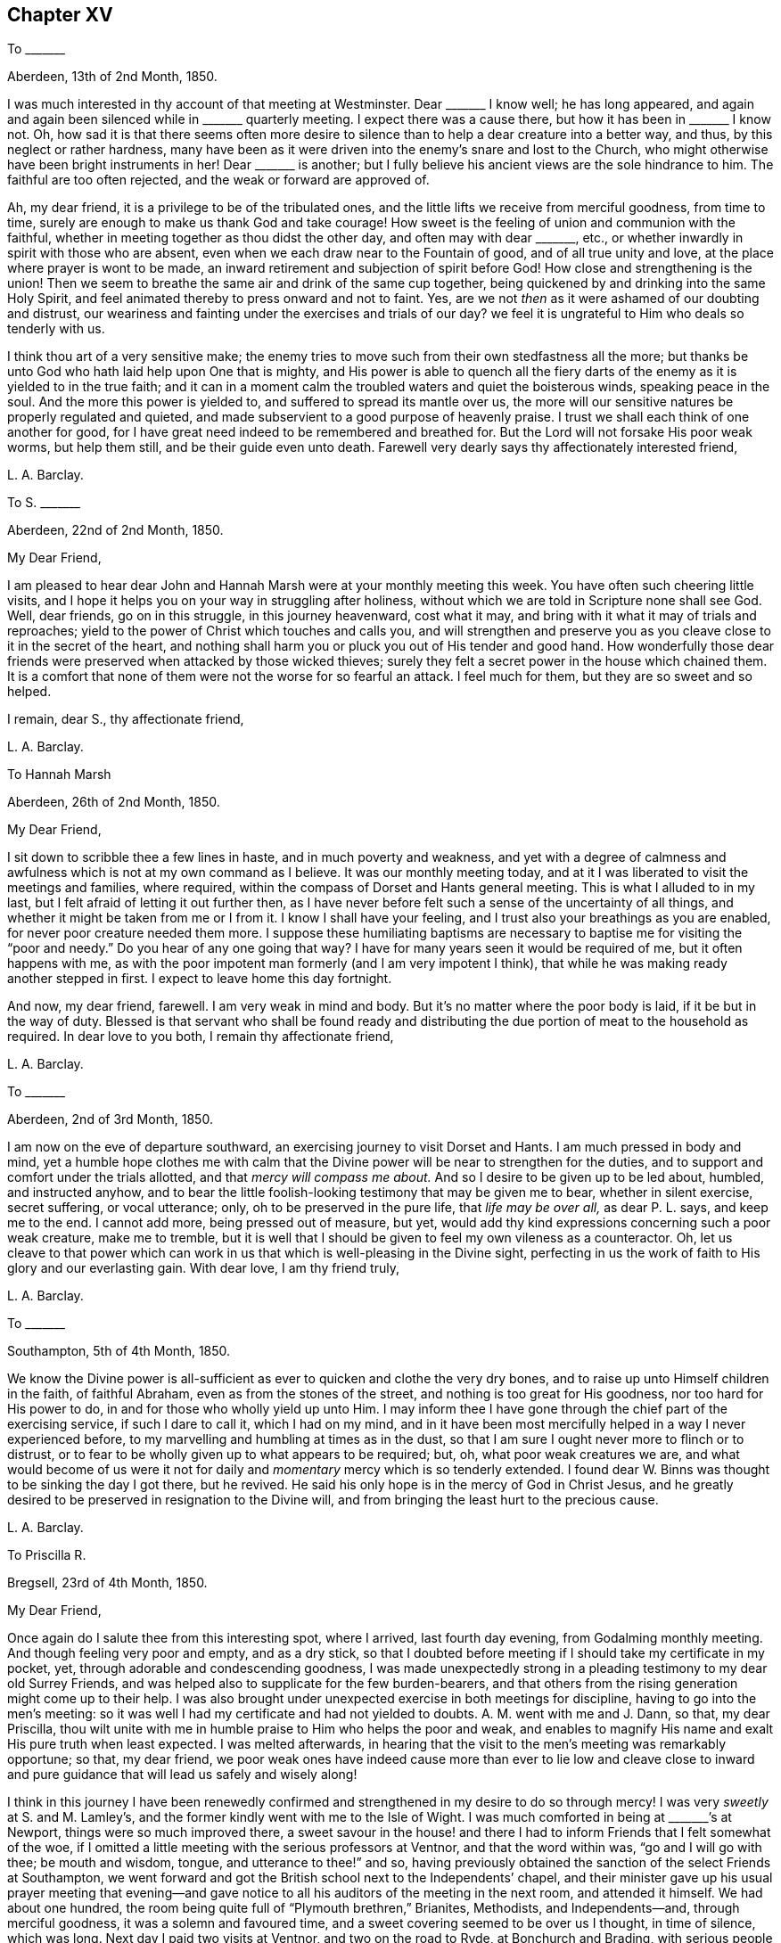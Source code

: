 == Chapter XV

[.letter-heading]
To +++_______+++

[.signed-section-context-open]
Aberdeen, 13th of 2nd Month, 1850.

I was much interested in thy account of that meeting at Westminster.
Dear +++_______+++ I know well; he has long appeared,
and again and again been silenced while in +++_______+++ quarterly meeting.
I expect there was a cause there, but how it has been in +++_______+++ I know not.
Oh, how sad it is that there seems often more desire to silence
than to help a dear creature into a better way,
and thus, by this neglect or rather hardness,
many have been as it were driven into the enemy`'s snare and lost to the Church,
who might otherwise have been bright instruments in her!
Dear +++_______+++ is another;
but I fully believe his ancient views are the sole hindrance to him.
The faithful are too often rejected, and the weak or forward are approved of.

Ah, my dear friend, it is a privilege to be of the tribulated ones,
and the little lifts we receive from merciful goodness, from time to time,
surely are enough to make us thank God and take courage!
How sweet is the feeling of union and communion with the faithful,
whether in meeting together as thou didst the other day, and often may with dear +++_______+++,
etc., or whether inwardly in spirit with those who are absent,
even when we each draw near to the Fountain of good, and of all true unity and love,
at the place where prayer is wont to be made,
an inward retirement and subjection of spirit before God!
How close and strengthening is the union!
Then we seem to breathe the same air and drink of the same cup together,
being quickened by and drinking into the same Holy Spirit,
and feel animated thereby to press onward and not to faint.
Yes, are we not _then_ as it were ashamed of our doubting and distrust,
our weariness and fainting under the exercises and trials of our day?
we feel it is ungrateful to Him who deals so tenderly with us.

I think thou art of a very sensitive make;
the enemy tries to move such from their own stedfastness all the more;
but thanks be unto God who hath laid help upon One that is mighty,
and His power is able to quench all the fiery darts
of the enemy as it is yielded to in the true faith;
and it can in a moment calm the troubled waters and quiet the boisterous winds,
speaking peace in the soul.
And the more this power is yielded to, and suffered to spread its mantle over us,
the more will our sensitive natures be properly regulated and quieted,
and made subservient to a good purpose of heavenly praise.
I trust we shall each think of one another for good,
for I have great need indeed to be remembered and breathed for.
But the Lord will not forsake His poor weak worms, but help them still,
and be their guide even unto death.
Farewell very dearly says thy affectionately interested friend,

[.signed-section-signature]
L+++.+++ A. Barclay.

[.letter-heading]
To S. +++_______+++

[.signed-section-context-open]
Aberdeen, 22nd of 2nd Month, 1850.

[.salutation]
My Dear Friend,

I am pleased to hear dear John and Hannah Marsh were at your monthly meeting this week.
You have often such cheering little visits,
and I hope it helps you on your way in struggling after holiness,
without which we are told in Scripture none shall see God.
Well, dear friends, go on in this struggle, in this journey heavenward, cost what it may,
and bring with it what it may of trials and reproaches;
yield to the power of Christ which touches and calls you,
and will strengthen and preserve you as you cleave
close to it in the secret of the heart,
and nothing shall harm you or pluck you out of His tender and good hand.
How wonderfully those dear friends were preserved when attacked by those wicked thieves;
surely they felt a secret power in the house which chained them.
It is a comfort that none of them were not the worse for so fearful an attack.
I feel much for them, but they are so sweet and so helped.

[.signed-section-closing]
I remain, dear S., thy affectionate friend,

[.signed-section-signature]
L+++.+++ A. Barclay.

[.letter-heading]
To Hannah Marsh

[.signed-section-context-open]
Aberdeen, 26th of 2nd Month, 1850.

[.salutation]
My Dear Friend,

I sit down to scribble thee a few lines in haste, and in much poverty and weakness,
and yet with a degree of calmness and awfulness which
is not at my own command as I believe.
It was our monthly meeting today,
and at it I was liberated to visit the meetings and families, where required,
within the compass of Dorset and Hants general meeting.
This is what I alluded to in my last, but I felt afraid of letting it out further then,
as I have never before felt such a sense of the uncertainty of all things,
and whether it might be taken from me or I from it.
I know I shall have your feeling, and I trust also your breathings as you are enabled,
for never poor creature needed them more.
I suppose these humiliating baptisms are necessary
to baptise me for visiting the "`poor and needy.`"
Do you hear of any one going that way?
I have for many years seen it would be required of me, but it often happens with me,
as with the poor impotent man formerly (and I am very impotent I think),
that while he was making ready another stepped in first.
I expect to leave home this day fortnight.

And now, my dear friend, farewell.
I am very weak in mind and body.
But it`'s no matter where the poor body is laid, if it be but in the way of duty.
Blessed is that servant who shall be found ready and distributing
the due portion of meat to the household as required.
In dear love to you both, I remain thy affectionate friend,

[.signed-section-signature]
L+++.+++ A. Barclay.

[.letter-heading]
To +++_______+++

[.signed-section-context-open]
Aberdeen, 2nd of 3rd Month, 1850.

I am now on the eve of departure southward,
an exercising journey to visit Dorset and Hants.
I am much pressed in body and mind,
yet a humble hope clothes me with calm that the Divine
power will be near to strengthen for the duties,
and to support and comfort under the trials allotted,
and that _mercy will compass me about._
And so I desire to be given up to be led about, humbled, and instructed anyhow,
and to bear the little foolish-looking testimony that may be given me to bear,
whether in silent exercise, secret suffering, or vocal utterance; only,
oh to be preserved in the pure life, that _life may be over all,_ as dear P. L. says,
and keep me to the end.
I cannot add more, being pressed out of measure, but yet,
would add thy kind expressions concerning such a poor weak creature, make me to tremble,
but it is well that I should be given to feel my own vileness as a counteractor.
Oh, let us cleave to that power which can work in us
that which is well-pleasing in the Divine sight,
perfecting in us the work of faith to His glory and our everlasting gain.
With dear love, I am thy friend truly,

[.signed-section-signature]
L+++.+++ A. Barclay.

[.letter-heading]
To +++_______+++

[.signed-section-context-open]
Southampton, 5th of 4th Month, 1850.

We know the Divine power is all-sufficient as ever
to quicken and clothe the very dry bones,
and to raise up unto Himself children in the faith, of faithful Abraham,
even as from the stones of the street, and nothing is too great for His goodness,
nor too hard for His power to do, in and for those who wholly yield up unto Him.
I may inform thee I have gone through the chief part of the exercising service,
if such I dare to call it, which I had on my mind,
and in it have been most mercifully helped in a way I never experienced before,
to my marvelling and humbling at times as in the dust,
so that I am sure I ought never more to flinch or to distrust,
or to fear to be wholly given up to what appears to be required; but, oh,
what poor weak creatures we are,
and what would become of us were it not for daily
and _momentary_ mercy which is so tenderly extended.
I found dear W. Binns was thought to be sinking the day I got there, but he revived.
He said his only hope is in the mercy of God in Christ Jesus,
and he greatly desired to be preserved in resignation to the Divine will,
and from bringing the least hurt to the precious cause.

[.signed-section-signature]
L+++.+++ A. Barclay.

[.letter-heading]
To Priscilla R.

[.signed-section-context-open]
Bregsell, 23rd of 4th Month, 1850.

[.salutation]
My Dear Friend,

Once again do I salute thee from this interesting spot, where I arrived,
last fourth day evening, from Godalming monthly meeting.
And though feeling very poor and empty, and as a dry stick,
so that I doubted before meeting if I should take my certificate in my pocket, yet,
through adorable and condescending goodness,
I was made unexpectedly strong in a pleading testimony to my dear old Surrey Friends,
and was helped also to supplicate for the few burden-bearers,
and that others from the rising generation might come up to their help.
I was also brought under unexpected exercise in both meetings for discipline,
having to go into the men`'s meeting:
so it was well I had my certificate and had not yielded to doubts.
A+++.+++ M. went with me and J. Dann, so that, my dear Priscilla,
thou wilt unite with me in humble praise to Him who helps the poor and weak,
and enables to magnify His name and exalt His pure truth when least expected.
I was melted afterwards,
in hearing that the visit to the men`'s meeting was remarkably opportune; so that,
my dear friend,
we poor weak ones have indeed cause more than ever to lie low and cleave close
to inward and pure guidance that will lead us safely and wisely along!

I think in this journey I have been renewedly confirmed
and strengthened in my desire to do so through mercy!
I was very _sweetly_ at S. and M. Lamley`'s,
and the former kindly went with me to the Isle of Wight.
I was much comforted in being at +++_______+++`'s at Newport,
things were so much improved there,
a sweet savour in the house! and there I had to inform
Friends that I felt somewhat of the woe,
if I omitted a little meeting with the serious professors at Ventnor,
and that the word within was, "`go and I will go with thee; be mouth and wisdom, tongue,
and utterance to thee!`" and so,
having previously obtained the sanction of the select Friends at Southampton,
we went forward and got the British school next to the Independents`' chapel,
and their minister gave up his usual prayer meeting that evening--and
gave notice to all his auditors of the meeting in the next room,
and attended it himself.
We had about one hundred, the room being quite full of "`Plymouth brethren,`" Brianites,
Methodists, and Independents--and, through merciful goodness,
it was a solemn and favoured time, and a sweet covering seemed to be over us I thought,
in time of silence, which was long.
Next day I paid two visits at Ventnor, and two on the road to Ryde,
at Bonchurch and Brading, with serious people--one a female Brianite preacher,
whom I had felt much drawn to eight years ago,
and it was worth going through much in body and mind for a time of mutual praise I thought.

We sat with dear +++_______+++, wife, and daughter, next morning,
and got into Basingstoke that afternoon,
so as to attend the monthly meeting there next day, and,
after some sittings with and calls on a few,
to proceed to Alton--a very interesting spot to me.
Oh, how, as we rode along there,
I was reminded of some sweet seasons of favour when riding on my pony alone,
along that road twenty-one years before,
wherein I would stop the pony and sit still to enjoy the heavenly goodness!

My dear friends, I more and more feel the uncertainty of time and all things here,
and that I am decaying fast, feeling unable to bear what I did,
and do not expect to sit more than one sitting of the yearly meeting a day,
except the select ones!
But oh, how do all things here seem to sink in estimation,
in comparison of the one precious fellowship with the Father, and the Son,
and with the faithful, whether in the body or removed out of it;
and which blessed fellowship is only attained or graciously
permitted as we walk in the pure light Divine,
and suffer the Divine will to be wrought in us by
the Divine power! and this will is our sanctification,
whatever trials it may lead into.
But I have not time to enlarge further as is in my heart to do;
you can feel me in that which is beyond words, and needs not words to depict it.
Oh, what a favour and mercy to have been helped over
what I felt as a duty in this journey! and oh,
to be continued to be helped a little from day to day all
my remaining journey through this vale of tears,
and to be preserved to the end in humility and nothingness of self.
Crave it for me, my beloved sisters,
and that I may never bring the least reproach on the holy cause!
Yea, let us crave it for each other, or seek ability to do so!

[.signed-section-closing]
Farewell dearly. Thy affectionate friend,

[.signed-section-signature]
L+++.+++ A. Barclay.

[.letter-heading]
To +++_______+++

[.signed-section-context-open]
Dorking, 29th of 4th Month, 1850.

My dear friend,
I am melted when I look at the goodness and mercy
that have been extended to me in this journey throughout,
and how, out of so much weakness and poverty and strippedness of all good,
I have been enabled and filled with a testimony for my good Master as I humbly trust,
which has proved that it was His doing and marvellous in my eyes,
so that indeed I have cause never more to shrink or to doubt or to distrust,
but increasingly to yield myself to the touches and
drawings of His blessed and blessing power,
for His mercy endureth truly forever;
and what great mercy to make use of such a poor weak worm of the dust!
My heart is at times filled with praises and with the gentle flowings of peace,
and my whole desire is to be kept humble and prostrate,
cleansed by any refining means Eternal Wisdom sees best, that flesh may be abased,
and He alone be glorified and magnified in and by me.
This is more about _self_ than I at all intended, but somehow my pen has run on,
and perhaps it may encourage thee too, dear +++_______+++, to stretch forth thy arms,
and let the Lord gird thee and lead or carry thee as and where He will,
even into the simplicity and quieting of the weaned child,
for of such His heavenly kingdom is composed.

Farewell, very dearly. I am thy very affectionate friend,

[.signed-section-signature]
L+++.+++ A. Barclay.

[.letter-heading]
To +++_______+++

[.signed-section-context-open]
5th Month, 1850.

[.salutation]
My Dear Friend,

I hardly feel easy to leave these parts without dropping thee a
few lines to make up for the deficiency which I have often felt,
by acknowledging that I have, at different times,
felt much tender sympathy with thee under thy solitary circumstances hereaway,
and especially last autumn,
in hearing of the decease of two of thy dearest and oldest friends;
and I have no doubt thou often hast very low times in looking
round and seeing that thy contemporaries are nearly all,
if not quite so, dropped off from beside thee,
and thou mayest feel like a solitary beacon upon the top of a hill!
And in such low seasons thou mayest not see any good
that thou art of in being thus long detained here,
and mayest often be ready to fear,
lest thou shouldst be anything of a stumbling-block or hurt
to that cause which I do believe is precious to thee!
But, dear friend, it may be well for us to be thus proved and tossed in mind,
and the Lord has a good design in thus permitting
it and in stripping us as on every hand,
even to refine us more thoroughly, and to poise our spirits more entirely heavenward,
and to lead us to cling the more closely unto Him
in whom are all our fresh springs both of life,
of support, and of consolation!

Ah, I can indeed feel for the solitary and the tried, being thus situated myself;
and I have said in my heart, during this late little labour of love,
when meeting with such stripped ones,
surely it has not been in vain that I have been when
at home baptised into their state and for them!
And I earnestly desire, that we may be more and more drawn inward and upward,
even to an inward daily waiting for the quickenings of life from Christ,
whereby we may be kept alive unto God and upright for Him,
faithful and fruitful unto Christ, and savouring of Him--and then I believe,
our breathings will continually ascend heavenward for fresh and fresh guidance, counsel,
support, and preservation,
under the remaining temptations and trials of our day--and being preserved hereby
from casting away our confidence in the sufficiency of the Divine power and light,
shall, from season to season, be rewarded,
even amidst the many tribulations of the present day,
with those precious consolations which are in Christ Jesus,
and are graciously permitted to the soul that is brought
into union with Him through the one true baptism.

So, dear friend,
I long that thou mayest not yield to the buffetings or temptations of the enemy;
however brought low,
but mayest hold fast this blessed and holy "`confidence which hath great recompense
of reward,`" cleaving close to that which thou hast known and felt,
and heard in the secret of thy heart, and then,
though solitary or surrounded by such as may have a weakening tendency,
thou wilt be preserved in the true integrity to the end,
and be a helper of the upright and a gatherer under the sacred influence of Christ,
and His holy life springing up in the soul will make up for all trials.

In dear love, farewell,
and desiring to be ever kept in remembrance that the good seed
is only to be obtained by persevering in cleaving to the good power.

[.signed-section-signature]
L+++.+++ A. Barclay.

[.letter-heading]
To +++_______+++

[.signed-section-context-open]
14th of 6th Month, 1850.

[.salutation]
My Dear Friend,

I did not feel those few minutes before meeting relieving
to my mind on the subject of thy business,
viz., the selling of wines and spirits,
however thou mayest plead that thou only sells for refreshment and in moderate quantities,
yet surely much will lie at thy door, for thus encouraging the use of such beverages,
and thereby begetting the taste and habit,
which in after life may lead to serious consequences to body and mind.

How important it is that Friends who are called to
be promoters of all that is good and pure,
and discouragers of and testifiers against all that is of evil tendency,
should look well to what they put their hands to or encourage by example!
And, my dear friend, thou mayest fancy thou art easy with the practice,
and seest no harm in it or no requiring to leave it off,
but I believe thou hast been stifling the voice of Christ in thy conscience,
and would none of His counsel,
under the plausible plea of providing for thy family by this means,
forgetting that the Lord can bring a blast upon all thy endeavours in a moment,
and though thou may gather a heap, if He blow upon it in displeasure it will vanish away,
and should He permit it unto thee,
there may be as it were a worm that never dies at the bottom of all thy enjoyment of it!

Ah, how apt are we poor erring mortals to say we don`'t
feel this or that required as a sacrifice,
when all the while we are shrinking from the pure light of Christ`'s Spirit,
or hiding our eyes from seeing with it what is our duty to do,
for fear of the consequences! and when we become hardened by long resistance,
we may fancy we feel easy,
but is it not the ease of the enemy which ends in spiritual death?
Now, my dear friend, I would,
in sisterly tenderness as well as earnest concern for thy best welfare,
entreat thee to look well at the subject; yes, to lay it as before the Lord,
to be weighed in the righteous balances of the sanctuary,
and examined in His pure sight--be willing to come
and sit as a little child before the Lord,
waiting for His holy counsel and heavenly guidance,
and then I undoubtingly believe thou wilt be given to see
that He hath a controversy with thy continuing the practice,
and calls thee to wash thy hands in innocency of it,
now that the time is come that thou art unshackled by others;
and He requires thee to set a noble and humble example in this respect--and if thou
art willing to come down in thy mind to let the Lord gird thee with His strength,
and guide thee with His counsel,
and carry thee where thou wouldst not (into the denial of self),
herein thou knowest not how thy example might be
followed by divers serious persons of other persuasions;
for I have known many such instances of faithful Friends thus leading
others by their example out of undesirable practices similar;
on the other hand, if thou neglect this opportunity by persisting in thy old course,
when thou _might_ step properly out of it in true faith and faithfulness,
I fear the loss and consequences will be sad and great to thyself and to others,
and sorrowful indeed would it be if thou train thy sons up to such a practice; oh,
_do_ take care how thou lays snares before these dear
tender young plants committed to thy charge,
but train them in the _pure_ way of the Lord, and set them a good example,
for thou wilt be answerable before Him in a day that is hastening on us all.
I hope thou wilt not think this close pleading unkind,
for I have nothing but dear love in my heart to thee,
and must be faithful as a mark of it.

Oh, I cannot tell thee how much my heart has yearned over thee ever since I knew thee,
believing that thou wast brought in mercy to the knowledge of the
truth for a good and blessed purpose to thyself and others;
and I have feared there has been that which has let and hindered it,
there has not been that humbling submission to the Lord`'s holy power,
whereby thou might have been made a holy vessel for Him; but oh,
that the stumbling-block may be removed out of the way, and the meek and lowly,
and lamb-like spirit of Christ may be put on,
that the light of thy good example may shine more and more clearly and brightly,
so shall thy last days be thy best days,
and the poor little church in +++_______+++ yet have strength through thee,
by the prevalency of the pure testimony of truth in thee,
and thy peace would flow as a river!

[.signed-section-signature]
L+++.+++ A. Barclay.

[.letter-heading]
To Ann Conning

[.signed-section-context-open]
Aberdeen, 17th of 6th Month, 1850.

Now, my dear friend, to turn to thy kind letter,
I may also say I felt more than ever in parting with thee this time.
It felt probably the last time we shall meet together in this world.
I could not suppress my tears even after we were seated in the railway carriage.
I comfortingly believe thou art near to the haven of rest,
whereas I may have many more painful steps along the rugged and "`tribulated
path from death to life,`" as thou sayest Sarah Grubb says.
May my eye be kept singly to the sure Guide,
and my leaning be simply on the gracious Strengthener,
and then I have a little humble hope He will bring
me in due time out of all the troubles and afflictions,
in wisdom permitted for the trial of my faith and patience,
and give me an inheritance with the sanctified in Christ Jesus.

Ah, I have much sympathy with thee in thy close provings
and many downsittings and great strippings`';
but all is known to Him who will not suffer us to be tempted
or tried above what we are able through His grace to bear,
so let us cast ourselves at His feet as it were, but not cast away our confidence,
but girding up the mind,
hope to the end for that precious grace that shall
be brought unto us at the revelation of Jesus Christ.
I think it is often the case that such as have been much made use of and
favoured with heavenly gifts are deeply plunged at the end of their pilgrimage,
as dear +++_______+++ was, and others too;
but this is a merciful and last baptism to prepare for the realms of bliss,
and the girdle of the power of truth will keep the garments,
even the clothing of the Spirit of Jesus, close around, that no nakedness may appear,
and strengthen the limbs to press onward to the good end that crowns all and is peace.
I unite with thy remark as to our meetings being similar in want of light and life,
and the wading times this brings me are many, and I do feel solitary,
inasmuch as there is too much of a disposition to
let things go on as they are and have long been,
instead of arising and labouring for an improvement,
either inwardly in spiritual exercise, or vocally in testifying for the pure cause.
I felt grateful for thy kind attentions and care over me,
and it was sweet to be in thy house; I often felt so during the day,
especially while walking up and down in the garden.
I remain thy nearly united and affectionate friend,

[.signed-section-signature]
L+++.+++ A. Barclay.

[.letter-heading]
To +++_______+++

[.signed-section-context-open]
Aberdeen, 1st of 7th Month, 1850.

[.salutation]
My Dear Friend,

I was glad to have that little time with thee at my lodgings +++[+++in London],
and should have liked more if I could have had it.
I could well enter into thy trials as I thought,
and can enter into thy feelings as expressed in thy letter.
Is it not well for us thus to be proved and pinched
with fears and a sense of weakness and dangers around?
Does not such a dispensation or permission tend to keep us more humble and watchful,
distrustful of ourselves, and continually craving after best help every moment?
whereas if we thought ourselves going on right and well we might get exalted,
and so less careful and craving; certainty would not prove our faith then.
I can so well sympathise with thee in these feelings just now, having, as it were,
to sink down into trials, and had to return as to the sitting at the King`'s gate,
divested of all the royal robes and best ability, and to be clothed instead,
as with the abhorring one`'s self, and mourning over my many weaknesses and shortcomings.
But this I can say, I do _look towards_ His holy temple often in the day,
and breathe for help and quickening; but this is not my own either,
for He gives the eye that can and chooses to look thitherward.

I am rejoiced to hear of your late quarterly meeting.
I suppose the friend thou alluded to was dear +++_______+++. Yes, my dear friend,
I never was so struck with the low state of things
amongst us as when in and around London.
Well, however we may as a people get worse and worse,
more and more leavened into the worldly spirit, outward and superficial,
yet there is and will be a little remnant preserved who have not bowed the knee to Baal,
and such must submit to be trodden down and put into prison as it were,
and lay their mouths in the dust till the time of their deliverance comes.
But though things are getting so bad, and as I may so say rotten at heart,
yet still some seem to think all things are well and like to make a boast.
Ah, the enemy will not care what good works we set about,
if He may but rule and govern within us,
and so crush the tender buddings of the seed immortal which leads to inwardness,
quietness, and humility, wherein will be our preservation,
even in subjection to the Lord alone.

Dear Priscilla R. I had a very sweet little time with,
one morning after reading (she breakfasted with us);
first in a _sweet_ and _uniting_ and _solemn silence,_
and then she addressed me peculiarly to my comfort and help when outwardly much tried.
Oh, these secret and deep and hidden times are better than all the outward _chat,_
strengthening and refreshing,
and to be dwelt upon afterwards with peace and with grateful praise.

With dear love, and loving to think upon thee as one of my dear Lord`'s little ones,
remain, craving thy preservation and help as of myself, thy affectionate friend,

[.signed-section-signature]
L+++.+++ A. Barclay.

[.letter-heading]
To +++_______+++

[.signed-section-context-open]
7th or 8th Month, 1850.

[.salutation]
My Dear Friend,

I know not where this may reach thee, but thought I would send thee a few lines,
which I have long wished to do, expressive of dear love,
and the breathings which have continually ascended within me for thy strengthening and
preservation in thy deeply exercising labours of love in this part of the world,
that thy eye may be kept closely inward to the pure and Divine gift of light and life,
that so thou mayest be enabled to see all the various snares set by the grand adversary,
especially in the way of such as are devoted to do their little best to pull
down his kingdom in the hearts of their fellow creatures--and seeing them,
thou mayest be led to cry mightily to the Strong for strength,
to the Wise for wisdom to avoid them, even to thy deeper humbling,
and further strengthening,
and greater filling with praise to Him who is sufficient
and all in all to His devoted and dependent children.

I have earnestly craved that,
whilst supported under the sore exercises and deep baptisms which must be thy
portion in thus visiting the seed that is in oppression in the hearts of the
professors of the truth (who are too often crucifying the dear Son of God afresh,
in His inward and spiritual appearance),
thou mayest equally be guarded against anything savouring of seeking
or delighting in the favour or approbation or applause of men,
and which I apprehend may so very imperceptibly to ourselves creep over us when
thus largely and continuously engaged in our Divine Master`'s service,
as well as so insidiously be made use of by the enemy,
thereby to draw us aside from that littleness and lowliness,
that holy watch in the Divine fear,
that pure inward dwelling whereby our eye may be
kept clear from creaturely bias or affection,
our hearts upright to and for our Master,
our hands clean and strong to labour for His holy cause,
and our feet preserved from every snare.
However wily and strong the enemy may be to lay hold
of our various weaknesses of flesh and spirit,
for his own bad purpose, the Lord is nigh and stronger than all to guide, guard,
strengthen, and preserve, as there is a low lying and a close keeping to and before Him;
and therefore unto Him and the word of His grace nigh in the heart would
I affectionately commit and commend thee and all my dear friends,
with my own soul, who is able to build us all up, to preserve us to the end,
and to give us an inheritance with the sanctified of all generations,
to praise His excellent name forever and ever!

[.signed-section-signature]
L+++.+++ A. Barclay.

[.offset]
+++[+++The following was addressed to one not in profession with Friends.]

[.signed-section-context-open]
9th Month, 1850.

[.salutation]
Dear Friend,

Writing to +++_______+++ I feel inclined to salute thee with a few lines,
to express the earnest solicitude I feel for thy best and everlasting welfare,
and which I believe proceeds from that love which spreads over sea and land,
and to all sects and names,
and seeks not the gaining of proselytes to any mere set of opinions or compact of practices,
but seeks after and rejoices in the spreading of the holy and pure truth,
even the inward and spiritual kingdom of our blessed Redeemer,
whose kingdom is an everlasting kingdom, and His dominion shall endure forever and ever,
and of the increase whereof, even the riches, the glory and the peace thereof,
there never shall be an end.

I felt indescribably for the short time we were together,
believing that thou hast been visited by the dayspring
from on high after an excellent manner,
in tender mercy to thy soul; that God who commanded the light to shine out of darkness,
hath shined in thy heart to give the light of the knowledge
of His glory in the face or appearing of Jesus Christ;
but it appears to me that thou art overrunning this pure and holy light--thou
art as it were overlaying the Babe immortal that hath been quickened and
brought forth in thee--thou art not little enough and low enough,
silent enough, and enough willing to be a fool and to be nothing, do nothing,
and appear nothing, that so that living birth might grow and spread in thee,
that holy light and seed might increase in thee,
so as to come over thee and overcome thee,
and to bring and leaven thee into its own nature.
But going forth after the enemy who raises up a dust
of reasonings and plausible conclusions in thee,
thou art leading away from that lowly nature, that little Child that should lead thee,
even the Saviour in His lowly appearance within thee,
and art entering into and sucking down reasonings against this, that, and the other,
without thee, whereas thou hadst better dwell more inward and mind what is passing there,
and what the Master says and bids thee either do or forsake,
and not be so much looking outward and reasoning.

The Lord seeks not a reasoning mind in us, but a feeling, submissive heart;
and it is the meek and the humble (who _must_ be silent to
be so) whom He teaches His way and guides in true judgment,
because in their humbling their own judgment is taken away,
and they become wholly passive and nothing in His holy hand.
Therefore,
the enemy will strive ever so to draw us away from
this inwardness and littleness and stillness;
and it is one of His surest devices to lead us from
yielding to the drawings of the light of Christ,
by inducing us to look at this or that person or people
who have made or are making a profession thereof,
to behold and reason upon what is inconsistent or wrong in them,
and to lay it upon such a profession instead of upon
the weakness or unfaithfulness of individuals.
Thus many a tenderly visited one has stopped short instead of following
on in the simplicity and humility of a little child,
to know more and more of the Lord`'s holy will and
precious leadings--and as they thus stop short,
so the heavenly light is lessened,
and dimness of sight and weakness of hands creep over them,
they wander further and further in the mazes of the enemy,
and get to call light darkness and darkness light.

It is these who are going back again to Babylon,
though they think they are come to Mount Zion,
and they have need to remember our blessed Lord`'s language, "`If ye were blind,
ye should have no sin; but now ye say, We see, therefore your sin remaineth.`"
Whereas, those who, without reasoning or looking outward,
mind the Master`'s voice within,
yielding to His blessed power that makes willing to be little and low,
and to receive little and low instructions from Him,
and to walk in the path of brokenness and humility--these thus following on to know
Him shall know the goings forth of His power to and in them to be prepared as the morning,
with increasing light, life, and strength;
and the returning incomes of His love to and in their souls
shall be as the latter and the former rain in its season,
bringing renewed refreshment, nourishment,
and fruitfulness with them to His praise and glory.

Oh, therefore, dear friend,
receive this little word of exhortation in the love in which
it is written--cleave close to the seed or measure of light,
life, and truth revealed in the secret of thy heart,
let that judge in thee and judge thee down, move in thee and lead and act in thee,
and then thou wilt unfailingly be humbled and consequently strengthened,
be brought to nothing in thyself and consequently
made what the Lord would have thee to be;
be emptied of all thou canst call thy own, and consequently filled with the substance,
riches, and everlasting peace of the heavenly kingdom, yea,
and be made an instrument for the gathering of others to the same.

I remain thy poor, weak, tribulated friend, and hearty well-wisher,

[.signed-section-signature]
L+++.+++ A. Barclay.

[.letter-heading]
To a Young Friend

[.signed-section-context-open]
Aberdeen, 14th of 9th Month, 1850.

[.salutation]
My Dear +++_______+++,

How thou wouldst have enjoyed being at Ballater with us!
It is a simple village situated in a rich valley by the river Dee,
and is surrounded with hills and mountains rising
like waves one behind the other,--some wild and craggy,
and others feathered up to the top and amongst the crags with beautiful weeping birches,
Scotch and spruce firs, and larches, oaks, and mountain ash,
covered with red berries--and in the far south and west, highest of all,
were the Cairn Gorum mountains, Benavon and Lochnagar,
about 4000 feet above the level of the sea;
the hollows of these were still white with snow when we first went--the
latter is a very fine mountain with several peaks,
and was always visible, the others we could only see by climbing the nearer crags.
One of these, Craigendarach, was a favourite resort of ours,
having so much variety,--steep perpendicular precipices,
rocks jumbled about in all directions and shapes,
with the clusters of weeping birches romantically growing out from these debris,
with the other variety of trees I have mentioned,
and the purple heath in luxuriance and brilliancy of colour that I cannot describe:
the sheep scattered about, nibbling on the patches of grass interspersed,
and a flock of pretty goats climbing the frightful rocks for the foliage among them;
a beautiful landscape of hills and mountains,
with the Dee winding like a blue ribbon through the valley rich with corn;
and an intense quiet all around,
save when a breeze rippled among the woods below or above us;--a
lovely scene where I much enjoyed to pitch my camp stool,
and +++_______+++ occupied a rock on the heather.
We never got tired of its variety--the height is 1340 feet and I only once got to the top.

The weather was very fine, but the last week it became misty and frosty,
and we had blazing wood-fires to warm us.
It was a beautiful sight to see the mist rolling up the mountains,
like drawing up _curtains_ in _festoons_ about eleven o`'clock, when the sun got up,
and it left as it were "`hoary locks`" upon all the
heather and brushwood and smaller firs,
caused by the gossamer being covered with strong dew or
frost--and at mid-day it glistened beautifully in the sunshine.
These mists considerably changed the colour of the foliage and ferns,
and dimmed the dazzling brightness of the heath the last week.
We found the people were pleased with tracts, some of them.

Well, dear +++_______+++,
the same good and mighty Arm that raised up our forefathers
and predecessors to be a people,
to bear His pure and holy testimony to the nations formerly,
is still able and willing to raise up counsellors
as at the beginning and judges as at the first,
humble valiants, and faithful testimony-bearers in various ways at the present day,
if there be but a yielding to His humbling, crucifying, quickening,
and strengthening power,
which is nigh in every one of our hearts to visit and do us good,
and all-sufficient for all.
Oh, then,
that thou and I may be of this happy number who are thus yielding and abiding in subjection
and in waiting thereupon--so shall we be built up in the most holy faith,
and receive an inheritance with the sanctified which shall endure forever.

With dear love, I remain thy truly affectionate friend,

[.signed-section-signature]
L+++.+++ A. Barclay.

[.letter-heading]
To +++_______+++

[.signed-section-context-open]
Aberdeen, 20th of 9th Month, 1850.

[.salutation]
My Dear Friend,

I quite agree with thee thou canst not do better than remain as thou art,
trusting in that Almighty power who has hitherto
stayed the waves when they looked ready to overwhelm,
and has kept up thy little bark still struggling on.
Thy remarks are very just,
and I only wish that many others of our young men followed thy example,
but while they are turning away their ear from the alone
sure Guide and leaning only to their own understanding,
trusting in an arm of flesh, where is their consistency as Friends?
where is there being testimony-bearers against the worldly spirit in their trade?
where is their right direction, and consequently the blessing of heavenly peace?
They may seem to get on well for a time, but their minds are buried in the earth,
they are slaves to outward things, instead of being the Lord`'s free-men,
are in anxiety and harass,
instead of enjoying the true peaceful quiet of trusting in Him, and having His favour.
I much commend thy endeavours about prices.
I think many Friends err by seeking such great profits and really lose business by it.
It is quite proverbial in some places.
We can`'t have too much of the dear Master`'s company,
nor can we lean too much or pour out too much to Him,
a never-failing and unfaltering Friend, that sticketh closer than a brother.

[.signed-section-closing]
I remain thy affectionate and sincere friend,

[.signed-section-signature]
L+++.+++ A. Barclay.

[.letter-heading]
To +++_______+++

[.signed-section-context-open]
Aberdeen, 3rd of 10th Month, 1850.

[.salutation]
My Dear Friend,

Surely the messenger of sickness and death is going about awfully at this season,
and the warning is a solemn one to us all!
I expect you have known dear +++_______+++ revive more than once as from the gates of death;
still this seems a more near approach than any,
and I tenderly feel for thee in the prospect of having to yield up this
dear brother and object of thy very affectionate watching to Him who gave
him and has spared him so long and unexpectedly to you all.
Perhaps even before this note reaches thee, the severing stroke may have been given;
but I trust that ere that takes place,
you may have had the comfort of your dear invalid`'s
more clear evidence of acceptance in the Beloved,
_his_ beloved!
It is often in matchless wisdom seen meet to be withheld till a very late season;
yet surely no true-hearted follower of the dear Lamb is forsaken at last,
or deprived of that humbling and calming assurance
which fills the departing spirit as with praise,
though there may be a fear of much expression thereof.
If he is still in the poor body, give my dear love to him, and tell him I trust,
that whatever may be his provings of faith and patience,
he is at times made sensible that the everlasting
Arm is underneath for his support and help,
or at least that, when faith is fainting, heavenly hope comes in to its succour,
giving again and again to lean upon Him who is of
power and tender goodness to His poor weak creatures.
I remain thy truly sympathising and affectionate friend,

[.signed-section-signature]
L+++.+++ A. Barclay.

[.letter-heading]
To +++_______+++

[.signed-section-context-open]
Same date.

+++_______+++and +++_______+++ have just finished our families,
and very acceptable and sweet has been their visit, as a brook by the way;
so I feel I have had my little cake,
and must prepare for a forty days`' travel in the wilderness;
but great is the mercy that helps us poor travellers along.

With dear love,
and hoping you have had the like refreshment in +++_______+++ and +++_______+++`'s late visit,
I remain thy and your affectionate friend,

[.signed-section-signature]
L+++.+++ A. Barclay.

[.letter-heading]
To +++_______+++

[.signed-section-context-open]
Perth, 22nd of 10th Month, 1850.

[.salutation]
My Dear Friend,

Thy thoughts are like my thoughts of myself.
But in looking at these things, I have thought,
that as we are drawing nearer to the end of our race, it is well, yea,
a marvellous mercy, that we should be deeply humbled, and increasingly so as we advance,
that we may more and more feel that "`in our flesh dwelleth no good thing,`" and all
that is good or right is only a loan for the purpose of the glory of the Giver,
and to spread His blessed kingdom and the enjoyment thereof;
and I think we see it to be so with all the faithful--they are deeply abased and behold
their own vileness again towards the end of their day as when they were first visited.
But there is this blessed exception, a quietness and assurance,
a heavenly peace in and through the holy Redeemer,
which is mercifully permitted in His free grace to
be the work and the effect of the true righteousness,
even that righteousness which is by faith in and of the operation of God

Do not think of me above what I am, a very weak sister.
How sweet are those words, "`therefore I _take pleasure_`"--that is,
more than resignation in infirmities, in reproaches, in necessities, in persecutions,
in distresses for Christ`'s sake, for when I am weak then am I strong!
These deep baptisms, as in the cloud and in the sea,
often are preparatory for either service or suffering.
I long my little sojourn here may be sanctified to me, if no other good come of it.

Farewell, dear friend.
Let us seek to be preserved on the sure Foundation that our work may stand the fire;
let us seek that the Spirit of God may dwell in us, sanctify us,
and clothe us as little children, and then it is said, all shall be yours, whether Paul,
Apollos, or Cephas, or life, or death, or things present or to come, all are yours,
and ye are Christ`'s, and Christ is God`'s.

[.signed-section-signature]
L+++.+++ A. Barclay.

[.letter-heading]
To +++_______+++

[.signed-section-context-open]
25th of 10th Month, 1850.

I have had the great privilege of dear +++_______+++ and
companion`'s company nine days under my roof,
and a most strengthening visit it was, and comforting,
although she had _comparatively_ little to say in either
of the three meetings we sat together,
nor had we _any_ private sitting at all; yet there was such a weightiness and silence,
and _ingatheredness_ in her social intercourse,
and such a sweet savour attending her converse, as was better than words,
however encouraging; it felt something solid and not superficial,
reminding me of good old days thirty years ago,
when our meal-times used to feel like meeting-times,
in mingling with our faithful ministers.
_But now_ chattiness and fascinating manners have taken
the place of this gathering to the one blessed Master,
and a _formal_ gravity has taken the place of the true and lively weightiness of spirit.
I assure thee it was hard to us to part with them,
and I do trust it was a comfortable and peaceful resting place for her.
Dear +++_______+++ is exactly the one to suit her as companion, so feeling and exercised,
weighty in spirit, just what _our elders ought to be._

[.signed-section-signature]
L+++.+++ A. Barclay.

[.letter-heading]
To +++_______+++

[.signed-section-context-open]
2nd of 11th Month, 1850.

[.salutation]
My Dear Friend,

I hope I am not too late in saying I rejoice in thy prospect, my beloved sister,
and wish thee God`'s heavenly speed on thy way _most heartily!_
In one sense, I do not see thou art so much to be pitied,
for thou hast such a valuable helper in thy dear husband; but I know what thou means.
Alas! those who go forth now-a-days at their Divine Master`'s bidding,
have need in a _deeper_ sense to be both pitied and prayed for,
for they must be where their Master is in deep suffering, and, as it were, buffeted,
and derided, and beaten,
and crucified! but it is enough for them that they be as their Master; yea,
it is their honour, and let them count it all joy thus to suffer with Him,
notwithstanding that mourning and grief is their clothing on behalf of those they visit,
that they should thus be crucifying afresh, as it were, the Lord of life and glory!

But, my dear friend, never fear the sufferings, the despising, the reproaches,
and evil reports, rather fear the favour and the flattery, or warm expressions of any,
even when well meant.
The Lord whom thou desires to serve in faithfulness and truth, will strengthen, guide,
and preserve thee as thou cleaves close to His pure gift and only leans on Him,
and He will help thee over all the close places,
and hard pinches thou must bear and go through, if thou speaks faithfully for Him.
And mayest thou not be dismayed, if low places and deep baptisms be thy portion;
it must be so, if ever thou art enabled to minister aright to the true seed,
or to bring up stones of memorial unto the Lord`'s power and goodness.
Oh, mayest thou never shrink from inwardness and silence
in the social intercourse connected with this service,
nor be ashamed of having nothing to say in little opportunities--but mayest thou,
by example as well as precept,
draw the professors of the pure truth into more inwardness, and silence,
and watching unto the word within, which is sadly wanted amongst us.
I was greatly instructed in seeing this godly example in dear +++_______+++ and +++_______+++.

May I, in sisterly freedom, suggest thy reading my little tract from Job Scott,
addressed to select Friends; it may have a strengthening effect--I feel it has on me,
and like to read it every year,
tending to strengthen me in keeping close to the Divine gift,
not to launch forth into the mixture by many words which deaden the gift,
as so many do now-a-days.
I hope, though thou may not visit families in other meetings, yet that,
if thou feels anything on thy mind to any individuals or single families,
thou wilt be faithful and let nothing slip by being left undone wherever thou art.
I should like to have a little idea of thy route.
I suppose beginning with home duties first; and I shall tenderly sympathise with thee,
and, as enabled, breathe for thy help and preservation!

Thou wilt say perhaps I have reason to be encouraged in
meeting with such tender-minded ones as the three here,
whom I mentioned in my last,
and especially so in their so rejoicing in my coming here _just now_ with
the object of encouraging them to sit down together for worship weekly,
saying it was what they so desired, and it was _providential._
But what wilt thou say when I tell thee that one of these told us,
that +++_______+++ had advised their beginning their little meetings with the Scriptures?
This dear young man told us _this_ would not do,
for reading the Bible was no _part of true worship!_
But we perceive an inclination to it in the other two;
I must do my best to counteract it,
and try to leave them on second day week in as good a way as I can,
recommending them to their Divine Teacher, who speaks as no man spake!

And now farewell, in much dear love to you both.
May the Lord help and preserve is the desire of thy affectionate friend,

[.signed-section-signature]
L+++.+++ A. Barclay.

[.letter-heading]
To +++_______+++

[.signed-section-context-open]
Aberdeen, 20th of 11th Month, 1850.

[.salutation]
My Dear Friend,

When you have decided on your future abode I shall be pleased to hear of it,
and feel much for you in the unsettlement that you have so long felt,
it must be so trying.
If trials of this sort are not brought on by a want
of close attention to the good and sure Guide,
speaking and showing in the secret of the heart,
then we may have a humble confidence that they are among the "`all
things that shall work together for good,`" and shall feel the
supporting Arm near to sustain and comfort us;
and if, upon a close scrutiny,
we find that they are the result of this want of close care on our parts, then,
although we may and must feel a degree of self-condemnation,
let it lead us not to despair or discouragement on the one hand,
nor to a doubting about or slighting of inward guidance on the other,
but to a humble sense of our own deficiency, and a desire after a closer watchfulness,
a simpler faithfulness for the future, with a seeking after best help therefor.
And thus our very slips and the trials incident thereto may be made helpful,
or rather overruled for good to us, in making us more watchful and humble.
I don`'t know that these remarks apply to you,
but as they came into my mind I simply pen them, and am myself instructed in doing so.

The present is a time when, if persons can possibly do on a little out of business,
it is better, rather than to run the risk of losing all by seeking more.
The present is such a time of running to and fro by some,
and there seems such a vast deal of good afloat,
that one longs to see more of good fruit and conversion result therefrom.
It is a time wherein I am not (and shall not be) surprised, if the little ones,
the true-hearted and deeply-baptised servants,
should either be restrained from travelling, or else, if led out,
may be required to be much in silence, as a sign to the empty professors of truth,
who are too much clothing themselves with a fair looking covering,
but not of the Divine Spirit.
There is more of drawing folks, especially the young,
to the creature instead of to their Creator and heavenly King,
and the superficiality begets superficiality, so there is (comparatively,
with all the many words and much labour) but little
turning of the wicked from their evil way,
or strengthening the hands of the faithful.
See Jeremiah and Ezekiel.

[.signed-section-closing]
With dear love, I will remain thy very sincere friend,

[.signed-section-signature]
L+++.+++ A. Barclay.

[.letter-heading]
To W. H., Jun.

[.signed-section-context-open]
Aberdeen, 26th of 12th Month, 1850.

[.salutation]
My Dear Friend,

Oh! how excellent is the true unity--surely as precious
ointment that is healing and strengthening and reviving.
And such I seem to feel renewedly poured forth,
in the reading of thy acceptable letter of 10th month last,
to the melting of my heart in grateful praise to the great Giver of,
and Strengthener unto all that is good.
The feelings and the exercises,
and even the trials of such seem to be like face answering to face in a glass,
and seem by the sight or hearing thereof to animate
one afresh to travel on and press forward,
and look upward in and over all.

Thou speakest of the difficulty thou sometimes feelest in writing.
I sometimes, when thus fearing my letters are poor and worth nothing,
feel _the more_ bound to send them, and appear as a fool and weak;
and sometimes I have for answers an account of their
applicability and helpfulness at that very time,
which is an encouragement just to pen as matter opens on the mind,
and without any reasoning or garnishing.

My dear friend, how well can I enter into and respond to thy expressions as to thyself!
Surely it is a time to cry and breathe day and night
to the alone Preserver and Strengthener of His people,
to keep us from falling into one or other of the wily enemy`'s specious snares,
and to strengthen us to be faithful unto Him,
doing neither more nor less than He requires of us.
And surely, seeing we feel ourselves such poor weak children,
will He not condescend to take us as by the hand, and keep us close to Himself, yea,
and answer the breathings that He puts into us?
And, oh, saith my soul, on my own account, may He take me away,
rather than that I should live to bring the least hurt or reproach
to that cause which He has made so precious to me.
My mind has been of late much pondering and exercised, I think I may say,
on the state of things in the world at large, both on your continent and in this land,
and also amongst us--a highly favoured yet backsliding people.

The Papists are _exulting_ in their rapid increase everywhere,
and in the hope of an entire subjugation of this nation to papal government.
At one of the late meetings on the subject,
the Dean of Bristol seemed to speak strikingly,
showing the degeneracy that had crept over all denominations,
and that there was wanting a purging from Papacy--not Roman Papacy, he said,
but Anglo-Papacy,
which had crept up amongst all sorts (alas! how true is this as it regards our Friends),
and especially the clergy, and that this purging would come from the laity.
And he quoted from one of the early Christians (Ambrose),
that "`there never was a heresy in the Church but it came by way of the clergy,`" etc.
I was much struck with these views, and from such an one,
and it coincides with that text,
"`The leaders of this people cause them to err;`" and I
was reminded herein of Archbishop Usher`'s remarkable prophecy,
mentioned in the preface of [.book-title]#Sewell`'s History;# also of another,
supposed to have been delivered by Lawford Godfrey, a Friend,
and minister of Exeter early in the last century.
The last peculiarly shows the purification of the ministry, and is awful to think of.
And yet there is much comfort in the assurance that the
pure gold and the weighty wheat shall not be hurt,
and that Zion shall arise and shine forth more brightly,
and that "`truth is stronger than all,
and shall prevail,`" as dear old William Rickman said to me on his deathbed.
So let us cheer up through all our tears and sighing,
and hope for the glory of God through all and over all--and He will preserve the simple,
the faithful, and the humble we know.
And, oh, let us seek to be of such, by cleaving to His power, which can make us so.

And now, my dear friend, I have written thee many words,
but I fear a poor letter as to substance--it`'s the
best my poor treasury can furnish at present,
being in a very low and stripped spot;
but sometimes am deriving a little comfort or hope from the full belief
that I do love the brethren who love the Lord Jesus Christ in sincerity,
and manifest it by their faithfulness and humility.
Thy writing to me as thou feelest a little gentle putting forth in love and life,
not looking for great things, will be truly acceptable,
and no doubt helpful and cheering to thy poor tribulated but affectionate friend,

[.signed-section-signature]
L+++.+++ A. Barclay.

[.letter-heading]
To +++_______+++

[.signed-section-context-open]
Aberdeen, 16th of 1st Month, 1851.

[.salutation]
My Dear Friend,

The re-perusal of thy kind letter a month`'s date ago,
fills me with wonder that thou shouldst write of riches
to one so miserably poor as I feel myself to be;
it is like speaking about summer to one in the depth of winter,
or about dainty morsels to one in a starving condition.
It has been with me a long season of mental starvation, or rather, I should say,
of apparent darkness and desertion;
and what so afflicting as the loss of the precious company
and converse of Him who is the beloved of redeeming souls,
of those whom He has touched with His love, and given to feel that "`sweet is His voice,
and His countenance is comely!`"
I desire to be resigned to this winter season,
remembering that man shall not live by bread alone
(by that which looks likely to nourish him),
but by every word of God, even by the judgment of His mouth, the commands of His Spirit,
the permissions of His will, however stripping, however crucifying,
however close and hewing; even afflictions, and overcomings of the enemy,
may tend in some degree to the strengthening the best life,
by drawing us more inward--"`by these things men live,
and in all these things is the life of my spirit,`" said Hezekiah, when pushed sore.

We have been favoured to have continued comfortable
accounts of the little meeting at +++_______+++ and +++_______+++;
one simple man writes, they had had "`a blessed meeting,`" on first day week in silence.
I long for their help and holding on, and we write to one or another of them occasionally.
// lint-disable invalid-characters "æ"
I am having four tracts (two of Patrick Livingstone`'s) printed in the Gælic language,
for spreading in the Highlands, either by myself, if spared to go there,
or by any who come after me, perhaps at public meetings; but oh,
the self-sufficiency and lukewarmness here! when will the truth arise and shine over all?

I fear this is a poor dull scrawl, dear +++_______+++,
but thou takes me for better and for worse.
With dear love, I remain thy true friend,

[.signed-section-signature]
L+++.+++ A. Barclay.

[.letter-heading]
To Sarah +++_______+++

[.signed-section-context-open]
Aberdeen, 21st of 1st Month, 1851.

[.salutation]
My Dear Friend,

I was pleased to hear from thee and of your quarterly meeting,
at which time my mind seemed much with you.
Thy former one of 10th month, informed me of the decease of thy dear uncle.
It was sweet to me to hear of his apparent preparation and readiness to depart,
like one going a journey.
I thought it showed the work of the Divine power, that thus gave quiet and a humble trust.
He was one of the hidden worthies who I believe endeavoured
to do what he knew to be right,
and I felt his loss for +++_______+++,
for there are but few comparatively of the true Friends in it.
Still I believe amongst those not of this fold there
are of the upright-hearted or righteous in it,
and we read that for ten righteous persons Sodom would not have been destroyed.

I have been very low, truly of the poor and needy ones,
and ready to think no one so tried and bad as I. But, dear Sarah,
to feel a panting after the water brooks is a sign of a little life, is it not?
and to be sensible of the darkness and distress of desertion is a sign of a little light,
for it is the light that manifests the darkness, is it not?
So I travel on in fear, and hope for better days, and the language of my heart is

[verse]
____
"`If I am right, thy grace impart
Still in the right to stay;
If I am wrong, oh teach my heart
To find that better way.`"
____

If such seasons are designed for proving and refining,
may patience have her perfect work,
that nothing may be wanting that tends to the glory
of the Creator and the utter abasement of the creature.
We are variously afflicted, and the good hand is laid upon us,
but all for our spiritual help; and, oh, that we may so receive the chastening,
and abide under it as to obtain the help designed towards heaven.

Thy description of the enjoyment of your country was very touching to me,
reminding me of past days in a south land.
Still I desire to be resigned to the trials of my northern home as long as required.

Farewell.
With dear love to you both, from thy affectionate friend,

[.signed-section-signature]
L+++.+++ A. Barclay.

[.letter-heading]
To Hannah Marsh

[.signed-section-context-open]
Aberdeen, 29th of 1st Month, 1851.

[.salutation]
My Beloved Friend,

When we feel drawn nearer and nearer to our friends by reason of losing others,
and thus being reminded afresh how precious they are,
we seem as if our minds continually were as on the wing to them,
and communicating in a hidden way with them, and we want to tell them so.

Ah, thine was a touching allusion to happy hours in W.,
and I may also add P. and C. with you;
but He who mercifully gave such good and precious times together,
is as near now as ever to bless us and do us good, yea,
to support us still under the troubles and tribulations of time,
and to guide and strengthen us still in what He requires,
and to comfort us in all our losses and afflictions and sufferings for His sake.
Therefore let us still pour out our souls unto Him,
and He will be a sure refuge and peaceful little sanctuary
unto us in the places where our lots may be cast,
and under whatever provings He appoints--let us trust in the Lord Jehovah forever,
for in Him is everlasting strength,
and none of them that trust in Him shall be desolate--let Him strip us, as it were,
quite naked, only not take His Holy Spirit from us,
nor suffer the enemy to draw us aside.

I think I gave thee a hint in my last,
how my mind had been attracted towards those who attend our meetings not members.
I was constrained last monthly meeting to avow it,
and was liberated to visit them individually, which,
through Divine goodness humbling and helping,
I have been enabled to do in about sixteen sittings,
to the great relief and comfort of my mind.
My bodily health was much stressed upon with the exercise, especially in anticipation,
for it was a trial to me to avow it.

[.signed-section-signature]
L+++.+++ A. Barclay.

[.letter-heading]
To +++_______+++

[.signed-section-context-open]
Aberdeen, 12th of 2nd Month, 1851.

[.salutation]
My Dear Friend,

I am much obliged for and interested in thy account of your German journey;
it must have been very pleasant going together,
and what a _great favour_ you were helped through so well,
and were preserved from all accidents and illness,
for I had many fears about your being either of you taken ill!
Surely it will be a time to be often remembered with sweetness, gratitude, and praise;
and I trust desires will renewedly arise after greater degrees of love, trust,
and dedication to Him who has thus been mindful of you to bless us.
I was so pleased that +++_______+++`'s two brothers were alive and glad to see him--also
that you went to Oberkirchen to see that nice little company of whom I had heard,
and towards whom I often felt much love!
I hope you had a good supply of German tracts to spread.
Ah, I wish G. would translate some real old-fashioned ones into German,
to spread the ancient and unchangeable truth!
I trust the visit may be as the prophet`'s cake of old,
that helped him over a long wilderness travel.

Farewell, dear +++_______+++. With dear love to you both and dear +++_______+++ also,
I remain thy affectionate friend,

[.signed-section-signature]
L+++.+++ A. Barclay.

[.letter-heading]
To R. R.

[.signed-section-context-open]
Castleton of Bremar, 1st of 7th Month, 1851.

I thought of thee and others too, last sixth day, at Dorking quarterly meeting,
as I was rapidly travelling away from England.
Home is home, however solitary and trying; the mind rests there in the place allotted us,
if it be in right ordering.
How super-excellent then would be the heavenly home,
and to be made a pillar in the Lord`'s house that shall go no more out.

Yesterday we had a most wild mountainous ride here, in an open barouche,
along the Queen`'s Road,
winding up the mountain and in and out the many romantic
gullies or dells--a _majestic_ scene,
and a _vast change_ from the richer and softer beauties of Surrey; a narrow road,
and nothing to prevent our rolling down the precipice, had our _ponies_ slipped,
or turned aside too much in their windings;
and in the far distance there _really_ is snow in the recesses of the mountains, and,
as I sit, I can see them twenty miles off,
and of a glistening or silvery whiteness by the sun shining on them.
It is strange to see snow when we are oppressed with heat.
But, whilst we were at dinner a little while ago,
soon after admiring this silvery appearance, it changed to blackness,
and a severe storm of thunder and lightning came on; it was a treat to me,
though awful to behold, for we never hardly have thunder at Aberdeen.
This is a simple place of thatched cottages chiefly,
including the shops and lodging-houses.

I much felt seeing so little of you, and oh,
that we may seek daily after that life which is hid with Christ in God.

[.signed-section-signature]
L+++.+++ A. Barclay.
